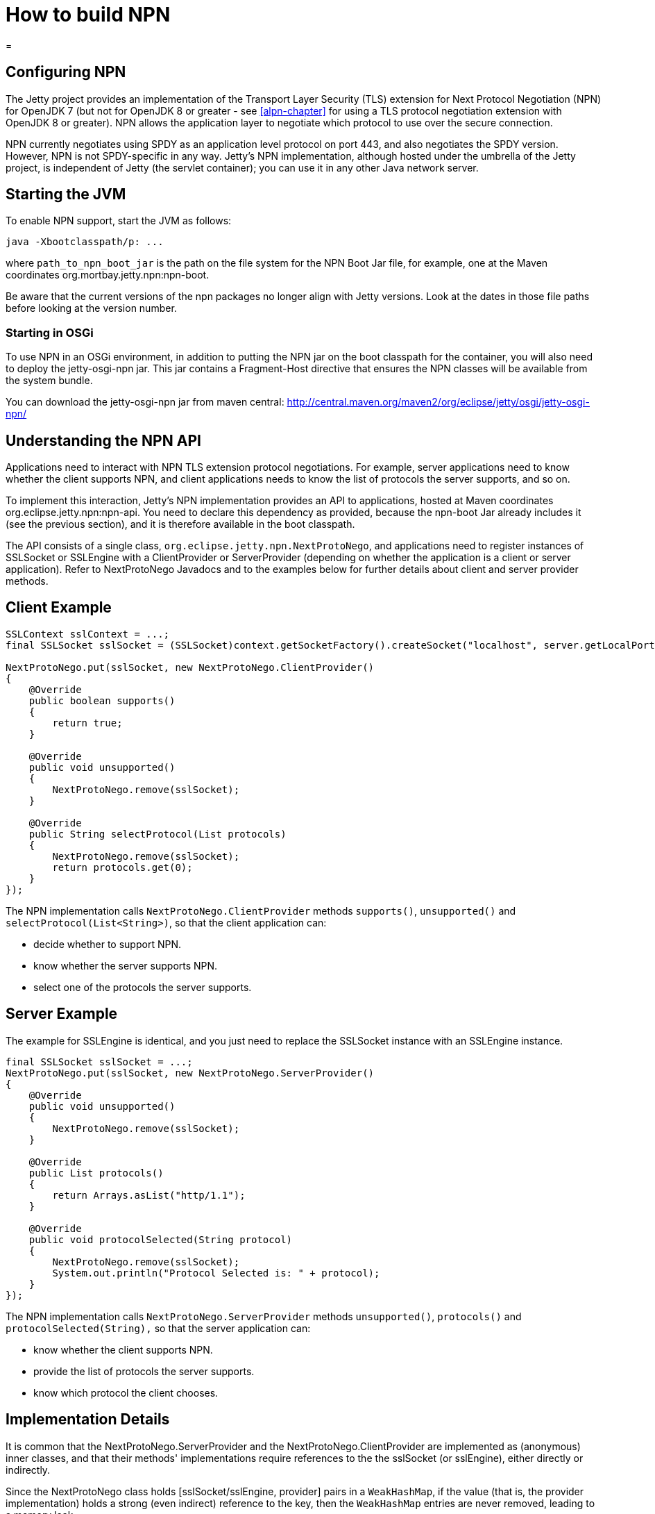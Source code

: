 //  ========================================================================
//  Copyright (c) 1995-2017 Mort Bay Consulting Pty. Ltd.
//  ========================================================================
//  All rights reserved. This program and the accompanying materials
//  are made available under the terms of the Eclipse Public License v1.0
//  and Apache License v2.0 which accompanies this distribution.
//
//      The Eclipse Public License is available at
//      http://www.eclipse.org/legal/epl-v10.html
//
//      The Apache License v2.0 is available at
//      http://www.opensource.org/licenses/apache2.0.php
//
//  You may elect to redistribute this code under either of these licenses.
//  ========================================================================

How to build NPN
================

[[npn]]
=

[[npn-introduction]]
== Configuring NPN

The Jetty project provides an implementation of the Transport Layer
Security (TLS) extension for Next Protocol Negotiation (NPN) for OpenJDK
7 (but not for OpenJDK 8 or greater - see xref:alpn-chapter[] for
using a TLS protocol negotiation extension with OpenJDK 8 or greater).
NPN allows the application layer to negotiate which protocol to use over
the secure connection.

NPN currently negotiates using SPDY as an application level protocol on
port 443, and also negotiates the SPDY version. However, NPN is not
SPDY-specific in any way. Jetty's NPN implementation, although hosted
under the umbrella of the Jetty project, is independent of Jetty (the
servlet container); you can use it in any other Java network server.

[[npn-starting]]
== Starting the JVM

To enable NPN support, start the JVM as follows:

[source, plain, subs="{sub-order}"]
----
java -Xbootclasspath/p:<path_to_npn_boot_jar> ...            
----

where `path_to_npn_boot_jar` is the path on the file system for the NPN
Boot Jar file, for example, one at the Maven coordinates
org.mortbay.jetty.npn:npn-boot.

Be aware that the current versions of the npn packages no longer align
with Jetty versions. Look at the dates in those file paths before
looking at the version number.

[[npn-osgi]]
=== Starting in OSGi

To use NPN in an OSGi environment, in addition to putting the NPN jar on
the boot classpath for the container, you will also need to deploy the
jetty-osgi-npn jar. This jar contains a Fragment-Host directive that
ensures the NPN classes will be available from the system bundle.

You can download the jetty-osgi-npn jar from maven central:
http://central.maven.org/maven2/org/eclipse/jetty/osgi/jetty-osgi-npn/

[[npn-understanding]]
== Understanding the NPN API

Applications need to interact with NPN TLS extension protocol
negotiations. For example, server applications need to know whether the
client supports NPN, and client applications needs to know the list of
protocols the server supports, and so on.

To implement this interaction, Jetty's NPN implementation provides an
API to applications, hosted at Maven coordinates
org.eclipse.jetty.npn:npn-api. You need to declare this dependency as
provided, because the npn-boot Jar already includes it (see the previous
section), and it is therefore available in the boot classpath.

The API consists of a single class,
`org.eclipse.jetty.npn.NextProtoNego`, and applications need to register
instances of SSLSocket or SSLEngine with a ClientProvider or
ServerProvider (depending on whether the application is a client or
server application). Refer to NextProtoNego Javadocs and to the examples
below for further details about client and server provider methods.

[[client-example]]
== Client Example

[source, java, subs="{sub-order}"]
----
SSLContext sslContext = ...;
final SSLSocket sslSocket = (SSLSocket)context.getSocketFactory().createSocket("localhost", server.getLocalPort());

NextProtoNego.put(sslSocket, new NextProtoNego.ClientProvider()
{
    @Override
    public boolean supports()
    {
        return true;
    }

    @Override
    public void unsupported()
    {
        NextProtoNego.remove(sslSocket);
    }

    @Override
    public String selectProtocol(List<String> protocols)
    {
        NextProtoNego.remove(sslSocket);
        return protocols.get(0);
    }
});
----

The NPN implementation calls `NextProtoNego.ClientProvider` methods
`supports()`, `unsupported()` and `selectProtocol(List<String>)`, so
that the client application can:

* decide whether to support NPN.
* know whether the server supports NPN.
* select one of the protocols the server supports.

[[server-example]]
== Server Example

The example for SSLEngine is identical, and you just need to replace the
SSLSocket instance with an SSLEngine instance.

[source, java, subs="{sub-order}"]
----
final SSLSocket sslSocket = ...;
NextProtoNego.put(sslSocket, new NextProtoNego.ServerProvider()
{
    @Override
    public void unsupported()
    {
        NextProtoNego.remove(sslSocket);
    }

    @Override
    public List<String> protocols()
    {
        return Arrays.asList("http/1.1");
    }

    @Override
    public void protocolSelected(String protocol)
    {
        NextProtoNego.remove(sslSocket);
        System.out.println("Protocol Selected is: " + protocol);
    }
});
----

The NPN implementation calls `NextProtoNego.ServerProvider` methods
`unsupported()`, `protocols()` and `protocolSelected(String),` so that
the server application can:

* know whether the client supports NPN.
* provide the list of protocols the server supports.
* know which protocol the client chooses.

[[npn-implementation]]
== Implementation Details

It is common that the NextProtoNego.ServerProvider and the
NextProtoNego.ClientProvider are implemented as (anonymous) inner
classes, and that their methods' implementations require references to
the the sslSocket (or sslEngine), either directly or indirectly.

Since the NextProtoNego class holds [sslSocket/sslEngine, provider]
pairs in a `WeakHashMap`, if the value (that is, the provider
implementation) holds a strong (even indirect) reference to the key,
then the `WeakHashMap` entries are never removed, leading to a memory
leak.

It is important that implementations of `NextProtoNego.ServerProvider`
and `NextProtoNego.ClientProvider` remove the `sslSocket` or `sslEngine`
when the negotiation is complete, like shown in the examples above.

Be aware that declaring the SslConnection as a final local variable and
referencing it from within the anonymous NextProtoNego.ServerProvider
class generates a hidden field in the anonymous inner class, that may
cause a memory leak if the implementation does not call
`NextProtoNego.remove()`.

[[npn-tests]]
== Unit Tests

You can write and run unit tests that use the NPN implementation. The
solution that we use with Maven is to specify an additional command line
argument to the Surefire plugin:

[source, xml, subs="{sub-order}"]
----
<project>

<properties>
    <npn-version>1.1.1.v20121030</npn-version>
</properties>

<build>
    <plugins>
        <plugin>
            <artifactId>maven-surefire-plugin</artifactId>
            <configuration>
                <argLine>
                    -Xbootclasspath/p:${settings.localRepository}/org/mortbay/jetty/npn/npn-boot/${npn-version}/npn-boot-${npn-version}.jar
                </argLine>
            </configuration>
        </plugin>

        ...

    </plugins>
</build>

...

</project>
----

[[npn-debugging]]
== Debugging

You can enable debug logging for the NPN implementation in this way:

....
NextProtoNego.debug = true;
....

Since the NextProtoNego class is in the boot classpath, we chose not to
use logging libraries because we do not want to override application
logging library choices; therefore the logging is performed directly on
`System.err.`

[[npn-license-details]]
== License Details

The NPN implementation relies on modification of a few OpenJDK classes
and on a few new classes that need to live in the `sun.security.ssl`
package. These classes are released under the same GPLv2+exception
license of OpenJDK.

The NextProtoNego class is released under same license as the classes of
the Jetty project.

[[npn-versions]]
== Versions

The NPN implementation, relying on modifications of OpenJDK classes,
updates every time there are updates to the modified OpenJDK classes.

.NPN vs. OpenJDK versions
[cols=",",options="header",]
|==========================================================
|NPN version |OpenJDK version
|1.0.0.v20120402 |1.7.0 - 1.7.0u2 - 1.7.0u3
|1.1.0.v20120525 |1.7.0u4 - 1.7.0u5
|1.1.1.v20121030 |1.7.0u6 - 1.7.0u7
|1.1.3.v20130313 |1.7.0u9 - 1.7.0u10 - 1.7.0u11
|1.1.4.v20130313 |1.7.0u13
|1.1.5.v20130313 |1.7.0u15 - 1.7.0u17 - 1.7.0u21 - 1.7.0u25
|1.1.6.v20130911 |1.7.0u40 - 1.7.0u45 - 1.7.0u51
|1.1.8.v20141013 |1.7.0u55 - 1.7.0u60 - 1.7.0u65 - 1.7.0u67
|1.1.9.v20141016 |1.7.0u71 - 1.7.0u72
|1.1.10.v20150130 |1.7.0u75 - 1.7.0u76 - 1.7.0u79
|1.1.11.v20150415 |1.7.0u80
|==========================================================

[[npn-build]]
== How to build NPN

This section is for Jetty developers that need to update the NPN
implementation with the OpenJDK versions.

Clone the OpenJDK repository with the following command:

[source, screen, subs="{sub-order}"]
....
$ hg clone http://hg.openjdk.java.net/jdk7u/jdk7u jdk7u
$ cd jdk7u
$ ./get_source.sh
  
....

To update the source to a specific tag, use the following command:

[source, screen, subs="{sub-order}"]
....
$ ./make/scripts/hgforest.sh update <tag-name>
  
....

The list of OpenJDK tags can be obtained from
http://hg.openjdk.java.net/jdk7u/jdk7u/tags[this page].

Then you need to compare and incorporate the OpenJDK source changes into
the modified OpenJDK classes at the
https://github.com/jetty-project/jetty-npn[NPN GitHub Repository].
